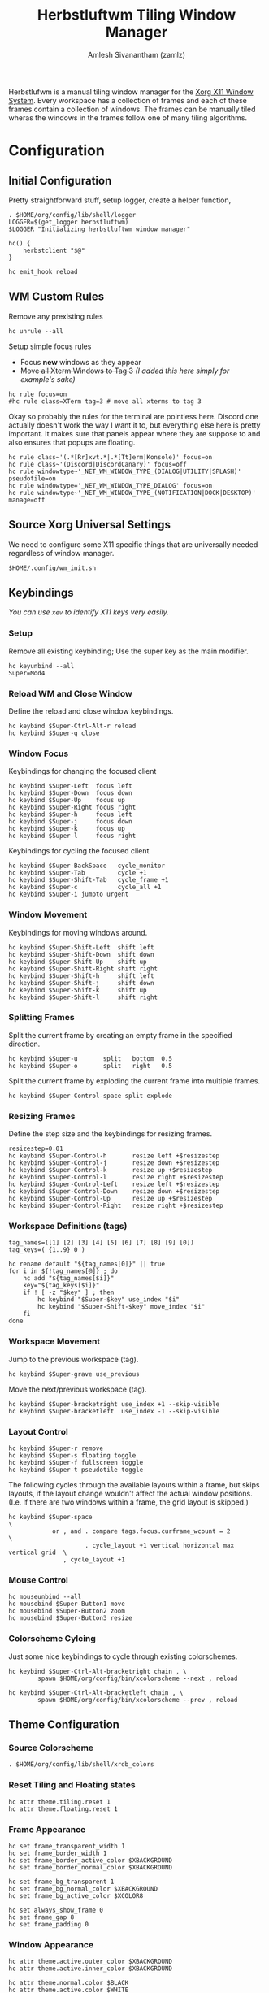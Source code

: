 #+TITLE: Herbstluftwm Tiling Window Manager
#+AUTHOR: Amlesh Sivanantham (zamlz)
#+ROAM_ALIAS: herbstluftwm
#+ROAM_TAGS: CONFIG SOFTWARE
#+ROAM_KEY: https://herbstluftwm.org/
#+CREATED: [2021-03-29 Mon 18:35]
#+LAST_MODIFIED: [2021-04-01 Thu 14:48:43]

#+DOWNLOADED: screenshot @ 2021-03-29 18:45:00
[[file:data/herbstluftwm_logo.png]]

Herbstlufwm is a manual tiling window manager for the [[file:xorg.org][Xorg X11 Window System]]. Every workspace has a collection of frames and each of these frames contain a collection of windows. The frames can be manually tiled wheras the windows in the frames follow one of many tiling algorithms.

* Configuration
:PROPERTIES:
:header-args:shell: :tangle ~/.config/herbstluftwm/autostart :mkdirp yes :shebang #!/bin/sh :comments both
:END:
** Initial Configuration

Pretty straightforward stuff, setup logger, create a helper function,

#+begin_src shell
. $HOME/org/config/lib/shell/logger
LOGGER=$(get_logger herbstluftwm)
$LOGGER "Initializing herbstluftwm window manager"

hc() {
    herbstclient "$@"
}

hc emit_hook reload
#+end_src

** WM Custom Rules

Remove any prexisting rules

#+begin_src shell
hc unrule --all
#+end_src

Setup simple focus rules
- Focus *new* windows as they appear
- +Move all Xterm Windows to Tag 3+ /(I added this here simply for example's sake)/

#+begin_src shell
hc rule focus=on
#hc rule class=XTerm tag=3 # move all xterms to tag 3
#+end_src

Okay so probably the rules for the terminal are pointless here. Discord one actually doesn't work the way I want it to, but everything else here is pretty important. It makes sure that panels appear where they are suppose to and also ensures that popups are floating.

#+begin_src shell
hc rule class~'(.*[Rr]xvt.*|.*[Tt]erm|Konsole)' focus=on
hc rule class~'(Discord|DiscordCanary)' focus=off
hc rule windowtype~'_NET_WM_WINDOW_TYPE_(DIALOG|UTILITY|SPLASH)' pseudotile=on
hc rule windowtype='_NET_WM_WINDOW_TYPE_DIALOG' focus=on
hc rule windowtype~'_NET_WM_WINDOW_TYPE_(NOTIFICATION|DOCK|DESKTOP)' manage=off
#+end_src

** Source Xorg Universal Settings

We need to configure some X11 specific things that are universally needed regardless of window manager.

#+begin_src shell :noweb yes
$HOME/.config/wm_init.sh
#+end_src

** Keybindings

/You can use =xev= to identify X11 keys very easily./

*** Setup

Remove all existing keybinding; Use the super key as the main modifier.

#+begin_src shell
hc keyunbind --all
Super=Mod4
#+end_src

*** Reload WM and Close Window

Define the reload and close window keybindings.

#+begin_src shell
hc keybind $Super-Ctrl-Alt-r reload
hc keybind $Super-q close
#+end_src

*** Window Focus

Keybindings for changing the focused client

#+begin_src shell
hc keybind $Super-Left  focus left
hc keybind $Super-Down  focus down
hc keybind $Super-Up    focus up
hc keybind $Super-Right focus right
hc keybind $Super-h     focus left
hc keybind $Super-j     focus down
hc keybind $Super-k     focus up
hc keybind $Super-l     focus right
#+end_src

Keybindings for cycling the focused client

#+begin_src shell
hc keybind $Super-BackSpace   cycle_monitor
hc keybind $Super-Tab         cycle +1
hc keybind $Super-Shift-Tab   cycle_frame +1
hc keybind $Super-c           cycle_all +1
hc keybind $Super-i jumpto urgent
#+end_src

*** Window Movement

Keybindings for moving windows around.

#+begin_src shell
hc keybind $Super-Shift-Left  shift left
hc keybind $Super-Shift-Down  shift down
hc keybind $Super-Shift-Up    shift up
hc keybind $Super-Shift-Right shift right
hc keybind $Super-Shift-h     shift left
hc keybind $Super-Shift-j     shift down
hc keybind $Super-Shift-k     shift up
hc keybind $Super-Shift-l     shift right
#+end_src

*** Splitting Frames

Split the current frame by creating an empty frame in the specified direction.

#+begin_src shell
hc keybind $Super-u       split   bottom  0.5
hc keybind $Super-o       split   right   0.5
#+end_src

Split the current frame by exploding the current frame into multiple frames.

#+begin_src shell
hc keybind $Super-Control-space split explode
#+end_src

*** Resizing Frames

Define the step size and the keybindings for resizing frames.

#+begin_src shell
resizestep=0.01
hc keybind $Super-Control-h       resize left +$resizestep
hc keybind $Super-Control-j       resize down +$resizestep
hc keybind $Super-Control-k       resize up +$resizestep
hc keybind $Super-Control-l       resize right +$resizestep
hc keybind $Super-Control-Left    resize left +$resizestep
hc keybind $Super-Control-Down    resize down +$resizestep
hc keybind $Super-Control-Up      resize up +$resizestep
hc keybind $Super-Control-Right   resize right +$resizestep
#+end_src

*** Workspace Definitions (tags)

#+begin_src shell
tag_names=([1] [2] [3] [4] [5] [6] [7] [8] [9] [0])
tag_keys=( {1..9} 0 )

hc rename default "${tag_names[0]}" || true
for i in ${!tag_names[@]} ; do
    hc add "${tag_names[$i]}"
    key="${tag_keys[$i]}"
    if ! [ -z "$key" ] ; then
        hc keybind "$Super-$key" use_index "$i"
        hc keybind "$Super-Shift-$key" move_index "$i"
    fi
done
#+end_src

*** Workspace Movement

Jump to the previous workspace (tag).

#+begin_src shell
hc keybind $Super-grave use_previous
#+end_src

Move the next/previous workspace (tag).

#+begin_src shell
hc keybind $Super-bracketright use_index +1 --skip-visible
hc keybind $Super-bracketleft  use_index -1 --skip-visible
#+end_src

*** Layout Control

#+begin_src shell
hc keybind $Super-r remove
hc keybind $Super-s floating toggle
hc keybind $Super-f fullscreen toggle
hc keybind $Super-t pseudotile toggle
#+end_src

The following cycles through the available layouts within a frame, but skips layouts, if the layout change wouldn't affect the actual window positions. (I.e. if there are two windows within a frame, the grid layout is skipped.)

#+begin_src shell
hc keybind $Super-space                                                       \
            or , and . compare tags.focus.curframe_wcount = 2                 \
                     . cycle_layout +1 vertical horizontal max vertical grid  \
               , cycle_layout +1
#+end_src

*** Mouse Control

#+begin_src shell
hc mouseunbind --all
hc mousebind $Super-Button1 move
hc mousebind $Super-Button2 zoom
hc mousebind $Super-Button3 resize
#+end_src

*** Colorscheme Cylcing

Just some nice keybindings to cycle through existing colorschemes.

#+begin_src shell
hc keybind $Super-Ctrl-Alt-bracketright chain , \
        spawn $HOME/org/config/bin/xcolorscheme --next , reload

hc keybind $Super-Ctrl-Alt-bracketleft chain , \
        spawn $HOME/org/config/bin/xcolorscheme --prev , reload
#+end_src

** Theme Configuration
*** Source Colorscheme

#+begin_src shell
. $HOME/org/config/lib/shell/xrdb_colors
#+end_src

*** Reset Tiling and Floating states

#+begin_src shell
hc attr theme.tiling.reset 1
hc attr theme.floating.reset 1
#+end_src

*** Frame Appearance

#+begin_src shell
hc set frame_transparent_width 1
hc set frame_border_width 1
hc set frame_border_active_color $XBACKGROUND
hc set frame_border_normal_color $XBACKGROUND

hc set frame_bg_transparent 1
hc set frame_bg_normal_color $XBACKGROUND
hc set frame_bg_active_color $XCOLOR8

hc set always_show_frame 0
hc set frame_gap 8
hc set frame_padding 0
#+end_src

*** Window Appearance

#+begin_src shell
hc attr theme.active.outer_color $XBACKGROUND
hc attr theme.active.inner_color $XBACKGROUND

hc attr theme.normal.color $BLACK
hc attr theme.active.color $WHITE
hc attr theme.urgent.color orange

hc attr theme.border_width 9
hc attr theme.inner_width 3
hc attr theme.outer_width 4

hc attr theme.inner_color $XBACKGROUND
hc attr theme.outer_color $XBACKGROUND

hc attr theme.floating.border_width 9
hc attr theme.floating.inner_width 3
hc attr theme.floating.outer_width 4

hc attr theme.floating.outer_color $XBACKGROUND
hc attr theme.background_color '#141414'

hc set window_gap 0
hc set smart_window_surroundings 0
hc set smart_frame_surroundings 1
hc set mouse_recenter_gap 0
#+end_src

*** Tree View

#+begin_src shell
hc set tree_style '╾│ ├└╼─┐'
#+end_src

*** Montior Setup

Well monitor setup doesn't belong here really, but we're doing it here because we need to make space for the panels. /(Run the unlock command, just to be sure)/

#+begin_src shell
hc unlock
hc detect_monitors
#+end_src

*** Configure Panel Height

#+begin_src shell
PANEL_HEIGHT=20
for monitor in $(seq 0 2); do
    hc pad $monitor $PANEL_HEIGHT 0 $PANEL_HEIGHT 0
done
#+end_src

** Event Hooks

This starts a couple FIFO hooks so that [[file:lemonbar.org][Lemonbar]] can update the information on it's panel as effeciently as possible.

*** Event Hooks Startup Verification

#+begin_src shell
if [ $(pgrep -cx herbstclient) -gt 0 ]; then
    printf "The herbstluftwm event hooks for lemonbar are already running.\n" >&2
    $LOGGER "The herbstluftwm event hooks for lemonbar are already running."
    exit 1
fi
#+end_src

*** Event Hooks Trigger Definition

#+begin_src shell
WSP_TRIGGER="$HOME/.config/lemonbar/utils/trigger_fifos wsp"
WIN_TRIGGER="$HOME/.config/lemonbar/utils/trigger_fifos win"
WARG="'(focus_changed|window_title|panel_init)'"
#+end_src

*** Initialize Event Hooks

I don't remember why I commented one of the hooks out, oh thats rights, its because I'm not using the lemonbar xwindow module I made anymore.

#+begin_src shell
(herbstclient --idle       | while read -r line; do $WSP_TRIGGER; done) &
#(herbstclient --idle $WARG | while read -r line; do $WIN_TRIGGER; done) &

$LOGGER "All hook have been started"
#+end_src
